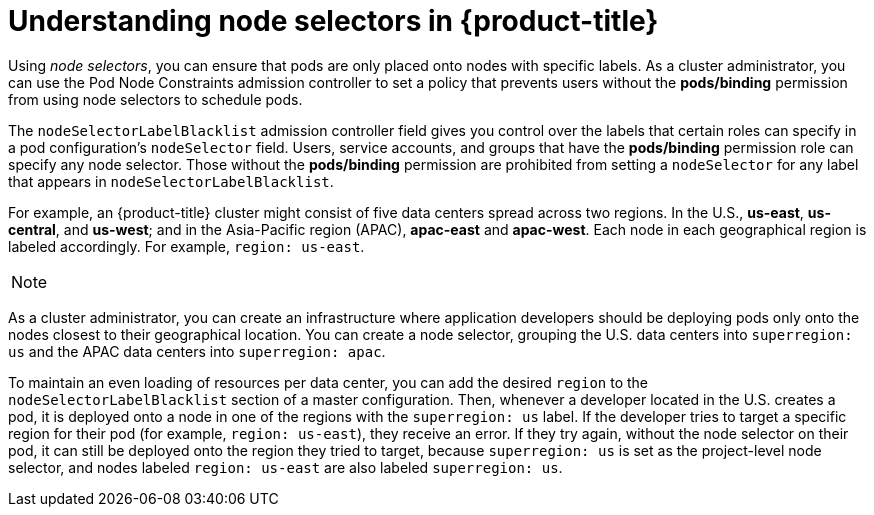 // Module included in the following assemblies:
//
// * nodes/nodes-scheduler-node-selector.adoc

[id='nodes-scheduler-node-selector-about-{context}']
= Understanding node selectors in {product-title}

Using _node selectors_, you can ensure that pods are only placed onto nodes with specific labels. As a cluster administrator, you can
use the Pod Node Constraints admission controller to set a policy that prevents users without the *pods/binding* permission 
from using node selectors to schedule pods.

The `nodeSelectorLabelBlacklist` admission controller field gives you control over the labels that certain roles can specify in a pod configuration's
`nodeSelector` field. Users, service accounts, and groups that have the
*pods/binding* permission role can specify any node selector. Those without the
*pods/binding* permission are prohibited from setting a `nodeSelector` for any
label that appears in `nodeSelectorLabelBlacklist`.

For example, an {product-title} cluster might consist of five data
centers spread across two regions. In the U.S., *us-east*, *us-central*, and
*us-west*; and in the Asia-Pacific region (APAC), *apac-east* and *apac-west*.
Each node in each geographical region is labeled accordingly. For example,
`region: us-east`.

[NOTE]
====
ifdef::openshift-enterprise,openshift-origin[]
See Updating Labels on Nodes for details on assigning labels.
endif::openshift-enterprise,openshift-origin[]
ifdef::openshift-dedicated[]
(request changes by opening a support case on the
https://access.redhat.com/support/[Red Hat Customer Portal])
endif::openshift-dedicated[]
====

As a cluster administrator, you can create an infrastructure where application
developers should be deploying pods only onto the nodes closest to their
geographical location. You can create a node selector, grouping the U.S. data centers into `superregion: us` and the APAC
data centers into `superregion: apac`.

To maintain an even loading of resources per data center, you can add the
desired `region` to the `nodeSelectorLabelBlacklist` section of a master
configuration. Then, whenever a developer located in the U.S. creates a pod, it
is deployed onto a node in one of the regions with the `superregion: us` label.
If the developer tries to target a specific region for their pod (for example,
`region: us-east`), they receive an error. If they try again, without the
node selector on their pod, it can still be deployed onto the region they tried
to target, because `superregion: us` is set as the project-level node selector,
and nodes labeled `region: us-east` are also labeled `superregion: us`.

